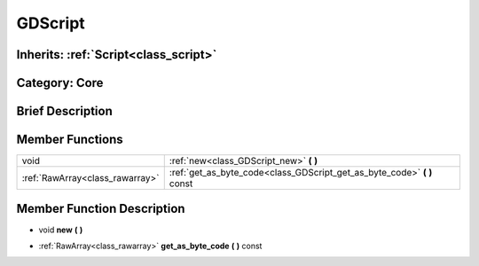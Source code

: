 .. _class_GDScript:

GDScript
========

Inherits: :ref:`Script<class_script>`
-------------------------------------

Category: Core
--------------

Brief Description
-----------------



Member Functions
----------------

+----------------------------------+-----------------------------------------------------------------------------+
| void                             | :ref:`new<class_GDScript_new>`  **(** **)**                                 |
+----------------------------------+-----------------------------------------------------------------------------+
| :ref:`RawArray<class_rawarray>`  | :ref:`get_as_byte_code<class_GDScript_get_as_byte_code>`  **(** **)** const |
+----------------------------------+-----------------------------------------------------------------------------+

Member Function Description
---------------------------

.. _class_GDScript_new:

- void  **new**  **(** **)**

.. _class_GDScript_get_as_byte_code:

- :ref:`RawArray<class_rawarray>`  **get_as_byte_code**  **(** **)** const


